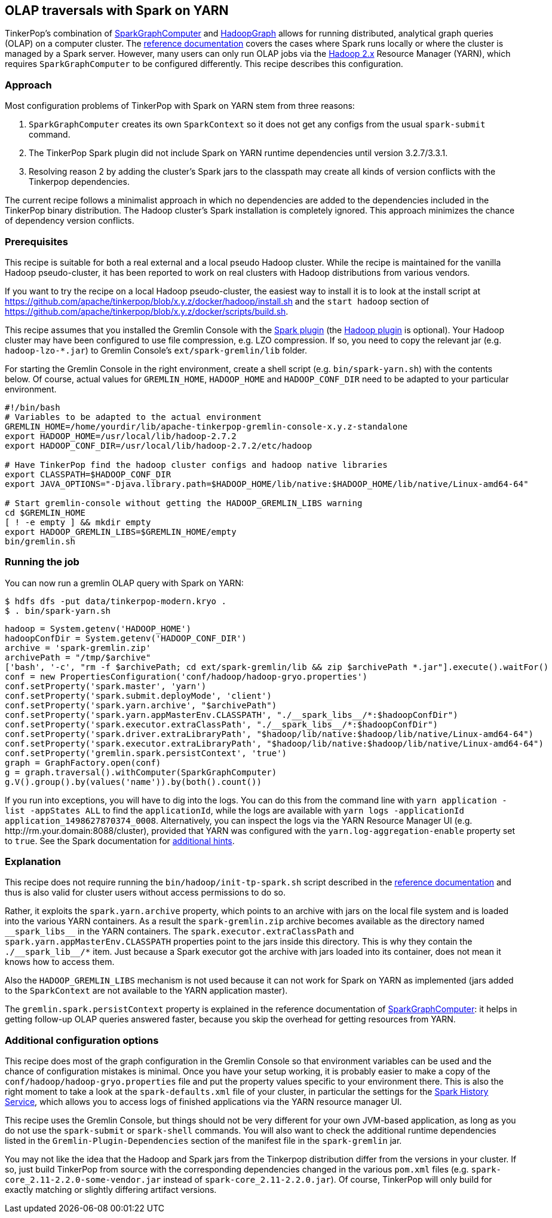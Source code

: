 ////
Licensed to the Apache Software Foundation (ASF) under one or more
contributor license agreements.  See the NOTICE file distributed with
this work for additional information regarding copyright ownership.
The ASF licenses this file to You under the Apache License, Version 2.0
(the "License"); you may not use this file except in compliance with
the License.  You may obtain a copy of the License at

  http://www.apache.org/licenses/LICENSE-2.0

Unless required by applicable law or agreed to in writing, software
distributed under the License is distributed on an "AS IS" BASIS,
WITHOUT WARRANTIES OR CONDITIONS OF ANY KIND, either express or implied.
See the License for the specific language governing permissions and
limitations under the License.
////
[[olap-spark-yarn]]
OLAP traversals with Spark on YARN
----------------------------------

TinkerPop's combination of link:http://tinkerpop.apache.org/docs/x.y.z/reference/#sparkgraphcomputer[SparkGraphComputer]
and link:http://tinkerpop.apache.org/docs/x.y.z/reference/#_properties_files[HadoopGraph] allows for running
distributed, analytical graph queries (OLAP) on a computer cluster. The
link:http://tinkerpop.apache.org/docs/x.y.z/reference/#sparkgraphcomputer[reference documentation] covers the cases
where Spark runs locally or where the cluster is managed by a Spark server. However, many users can only run OLAP jobs
via the http://hadoop.apache.org/[Hadoop 2.x] Resource Manager (YARN), which requires `SparkGraphComputer` to be
configured differently. This recipe describes this configuration.

Approach
~~~~~~~~

Most configuration problems of TinkerPop with Spark on YARN stem from three reasons:

1. `SparkGraphComputer` creates its own `SparkContext` so it does not get any configs from the usual `spark-submit` command.
2. The TinkerPop Spark plugin did not include Spark on YARN runtime dependencies until version 3.2.7/3.3.1.
3. Resolving reason 2 by adding the cluster's Spark jars to the classpath may create all kinds of version
conflicts with the Tinkerpop dependencies.

The current recipe follows a minimalist approach in which no dependencies are added to the dependencies
included in the TinkerPop binary distribution. The Hadoop cluster's Spark installation is completely ignored. This
approach minimizes the chance of dependency version conflicts.

Prerequisites
~~~~~~~~~~~~~
This recipe is suitable for both a real external and a local pseudo Hadoop cluster. While the recipe is maintained
for the vanilla Hadoop pseudo-cluster, it has been reported to work on real clusters with Hadoop distributions
from various vendors.

If you want to try the recipe on a local Hadoop pseudo-cluster, the easiest way to install
it is to look at the install script at https://github.com/apache/tinkerpop/blob/x.y.z/docker/hadoop/install.sh
and the `start hadoop` section of https://github.com/apache/tinkerpop/blob/x.y.z/docker/scripts/build.sh.

This recipe assumes that you installed the Gremlin Console with the
link:http://tinkerpop.apache.org/docs/x.y.z/reference/#spark-plugin[Spark plugin] (the
link:http://tinkerpop.apache.org/docs/x.y.z/reference/#hadoop-plugin[Hadoop plugin] is optional). Your Hadoop cluster
may have been configured to use file compression, e.g. LZO compression. If so, you need to copy the relevant
jar (e.g. `hadoop-lzo-*.jar`) to Gremlin Console's `ext/spark-gremlin/lib` folder.

For starting the Gremlin Console in the right environment, create a shell script (e.g. `bin/spark-yarn.sh`) with the
contents below. Of course, actual values for `GREMLIN_HOME`, `HADOOP_HOME` and `HADOOP_CONF_DIR` need to be adapted to
your particular environment.

[source]
----
#!/bin/bash
# Variables to be adapted to the actual environment
GREMLIN_HOME=/home/yourdir/lib/apache-tinkerpop-gremlin-console-x.y.z-standalone
export HADOOP_HOME=/usr/local/lib/hadoop-2.7.2
export HADOOP_CONF_DIR=/usr/local/lib/hadoop-2.7.2/etc/hadoop

# Have TinkerPop find the hadoop cluster configs and hadoop native libraries
export CLASSPATH=$HADOOP_CONF_DIR
export JAVA_OPTIONS="-Djava.library.path=$HADOOP_HOME/lib/native:$HADOOP_HOME/lib/native/Linux-amd64-64"

# Start gremlin-console without getting the HADOOP_GREMLIN_LIBS warning
cd $GREMLIN_HOME
[ ! -e empty ] && mkdir empty
export HADOOP_GREMLIN_LIBS=$GREMLIN_HOME/empty
bin/gremlin.sh
----

Running the job
~~~~~~~~~~~~~~~

You can now run a gremlin OLAP query with Spark on YARN:

[source]
----
$ hdfs dfs -put data/tinkerpop-modern.kryo .
$ . bin/spark-yarn.sh
----

[gremlin-groovy]
----
hadoop = System.getenv('HADOOP_HOME')
hadoopConfDir = System.getenv('HADOOP_CONF_DIR')
archive = 'spark-gremlin.zip'
archivePath = "/tmp/$archive"
['bash', '-c', "rm -f $archivePath; cd ext/spark-gremlin/lib && zip $archivePath *.jar"].execute().waitFor()
conf = new PropertiesConfiguration('conf/hadoop/hadoop-gryo.properties')
conf.setProperty('spark.master', 'yarn')
conf.setProperty('spark.submit.deployMode', 'client')
conf.setProperty('spark.yarn.archive', "$archivePath")
conf.setProperty('spark.yarn.appMasterEnv.CLASSPATH', "./__spark_libs__/*:$hadoopConfDir")
conf.setProperty('spark.executor.extraClassPath', "./__spark_libs__/*:$hadoopConfDir")
conf.setProperty('spark.driver.extraLibraryPath', "$hadoop/lib/native:$hadoop/lib/native/Linux-amd64-64")
conf.setProperty('spark.executor.extraLibraryPath', "$hadoop/lib/native:$hadoop/lib/native/Linux-amd64-64")
conf.setProperty('gremlin.spark.persistContext', 'true')
graph = GraphFactory.open(conf)
g = graph.traversal().withComputer(SparkGraphComputer)
g.V().group().by(values('name')).by(both().count())
----

If you run into exceptions, you will have to dig into the logs. You can do this from the command line with
`yarn application -list -appStates ALL` to find the `applicationId`, while the logs are available with
`yarn logs -applicationId application_1498627870374_0008`. Alternatively, you can inspect the logs via
the YARN Resource Manager UI (e.g. \http://rm.your.domain:8088/cluster), provided that YARN was configured with the
`yarn.log-aggregation-enable` property set to `true`. See the Spark documentation for
https://spark.apache.org/docs/latest/running-on-yarn.html#debugging-your-application[additional hints].

Explanation
~~~~~~~~~~~

This recipe does not require running the `bin/hadoop/init-tp-spark.sh` script described in the
link:http://tinkerpop.apache.org/docs/x.y.z/reference/#sparkgraphcomputer[reference documentation] and thus is also
valid for cluster users without access permissions to do so.

Rather, it exploits the `spark.yarn.archive` property, which points to an archive with jars on the local file
system and is loaded into the various YARN containers. As a result the `spark-gremlin.zip` archive becomes available
as the directory named `+__spark_libs__+` in the YARN containers. The `spark.executor.extraClassPath` and
`spark.yarn.appMasterEnv.CLASSPATH` properties point to the jars inside this directory.
This is why they contain the `+./__spark_lib__/*+` item. Just because a Spark executor got the archive with
jars loaded into its container, does not mean it knows how to access them.

Also the `HADOOP_GREMLIN_LIBS` mechanism is not used because it can not work for Spark on YARN as implemented (jars
added to the `SparkContext` are not available to the YARN application master).

The `gremlin.spark.persistContext` property is explained in the reference documentation of
link:http://tinkerpop.apache.org/docs/x.y.z/reference/#sparkgraphcomputer[SparkGraphComputer]: it helps in getting
follow-up OLAP queries answered faster, because you skip the overhead for getting resources from YARN.

Additional configuration options
~~~~~~~~~~~~~~~~~~~~~~~~~~~~~~~~
This recipe does most of the graph configuration in the Gremlin Console so that environment variables can be used and
the chance of configuration mistakes is minimal. Once you have your setup working, it is probably easier to make a copy
of the `conf/hadoop/hadoop-gryo.properties` file and put the property values specific to your environment there. This is
also the right moment to take a look at the `spark-defaults.xml` file of your cluster, in particular the settings for
the https://spark.apache.org/docs/latest/monitoring.html[Spark History Service], which allows you to access logs of
finished applications via the YARN resource manager UI.

This recipe uses the Gremlin Console, but things should not be very different for your own JVM-based application,
as long as you do not use the `spark-submit` or `spark-shell` commands. You will also want to check the additional
runtime dependencies listed in the `Gremlin-Plugin-Dependencies` section of the manifest file in the `spark-gremlin`
jar.

You may not like the idea that the Hadoop and Spark jars from the Tinkerpop distribution differ from the versions in
your cluster. If so, just build TinkerPop from source with the corresponding dependencies changed in the various `pom.xml`
files (e.g. `spark-core_2.11-2.2.0-some-vendor.jar` instead of `spark-core_2.11-2.2.0.jar`). Of course, TinkerPop will
only build for exactly matching or slightly differing artifact versions.
